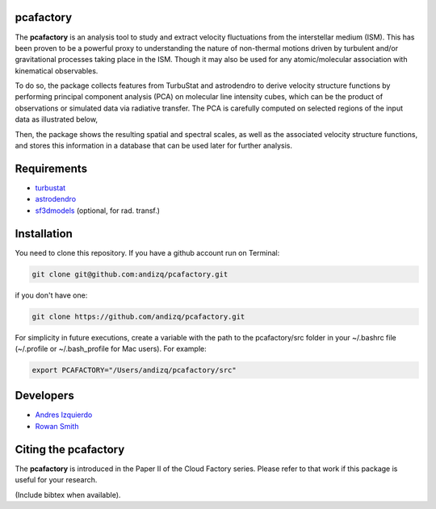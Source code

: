 pcafactory
----------

.. image:: https://zenodo.org/badge/DOI/10.5281/zenodo.3822718.svg
   :target: https://doi.org/10.5281/zenodo.3822718

The **pcafactory** is an analysis tool to study and extract velocity fluctuations from the interstellar medium (ISM). 
This has been proven to be a powerful proxy to understanding the nature of non-thermal motions driven by turbulent 
and/or gravitational processes taking place in the ISM. Though it may also be used for any atomic/molecular 
association with kinematical observables.

To do so, the package collects features from TurbuStat and astrodendro to derive velocity structure functions 
by performing principal component analysis (PCA) on molecular line intensity cubes, which can be the product of 
observations or simulated data via radiative transfer. The PCA is carefully computed on selected regions of the 
input data as illustrated below,  

.. image:: https://github.com/andizq/andizq.github.io/blob/master/pcafactory-data/examples-data/cldB_cloudfactory/pca_final_sketch.png?raw=true

Then, the package shows the resulting spatial and spectral scales, as well as the associated velocity structure functions, 
and stores this information in a database that can be used later for further analysis.

.. image:: https://github.com/andizq/andizq.github.io/blob/master/pcafactory-data/examples-data/cldB_cloudfactory/img_fit_jypxl_faceon_allportions.png?raw=true

.. image:: https://render.githubusercontent.com/view/pdf?commit=dea0ca52653efd5d2b83351e08b5a0e41e9b48a1&enc_url=68747470733a2f2f7261772e67697468756275736572636f6e74656e742e636f6d2f616e64697a712f616e64697a712e6769746875622e696f2f646561306361353236353365666435643262383333353165303862356130653431653962343861312f706361666163746f72792d646174612f6578616d706c65732d646174612f636c64425f636c6f7564666163746f72792f5043415f6a7970786c5f666163656f6e5f6f6666736574735f76657273696f6e312e706466&nwo=andizq%2Fandizq.github.io&path=pcafactory-data%2Fexamples-data%2FcldB_cloudfactory%2FPCA_jypxl_faceon_offsets_version1.pdf&repository_id=164734226&repository_type=Repository#3af4cf48-057f-40c1-a108-f720f87632d6


Requirements
------------

* `turbustat <https://turbustat.readthedocs.io>`_
* `astrodendro <https://dendrograms.readthedocs.io>`_
* `sf3dmodels <https://star-forming-regions.readthedocs.io>`_ (optional, for rad. transf.)

Installation
------------

You need to clone this repository. If you have a github account run on Terminal:

.. code-block:: bash

   git clone git@github.com:andizq/pcafactory.git

if you don't have one:

.. code-block:: bash

   git clone https://github.com/andizq/pcafactory.git

For simplicity in future executions, create a variable with the path to the pcafactory/src folder in your ~/.bashrc file (~/.profile or ~/.bash_profile for Mac users). For example:

.. code-block:: bash

   export PCAFACTORY="/Users/andizq/pcafactory/src"   

Developers
----------

* `Andres Izquierdo <https://github.com/andizq>`_
* `Rowan Smith <https://www.research.manchester.ac.uk/portal/rowan.smith.html>`_

Citing the pcafactory
---------------------

The **pcafactory** is introduced in the Paper II of the Cloud Factory series. Please refer to that work if this package is useful for your research.

(Include bibtex when available).
